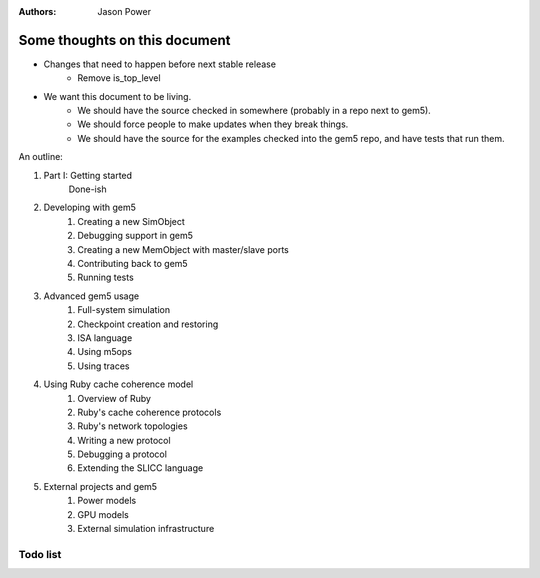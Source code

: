 :authors: Jason Power


------------------------------
Some thoughts on this document
------------------------------

* Changes that need to happen before next stable release
   * Remove is_top_level

* We want this document to be living.
   * We should have the source checked in somewhere (probably in a repo next to gem5).
   * We should force people to make updates when they break things.
   * We should have the source for the examples checked into the gem5 repo, and have tests that run them.

An outline:

#. Part I: Getting started
    Done-ish
#. Developing with gem5
    #. Creating a new SimObject
    #. Debugging support in gem5
    #. Creating a new MemObject with master/slave ports
    #. Contributing back to gem5
    #. Running tests
#. Advanced gem5 usage
    #. Full-system simulation
    #. Checkpoint creation and restoring
    #. ISA language
    #. Using m5ops
    #. Using traces
#. Using Ruby cache coherence model
    #. Overview of Ruby
    #. Ruby's cache coherence protocols
    #. Ruby's network topologies
    #. Writing a new protocol
    #. Debugging a protocol
    #. Extending the SLICC language
#. External projects and gem5
    #. Power models
    #. GPU models
    #. External simulation infrastructure

Todo list
~~~~~~~~~

.. todolist::
